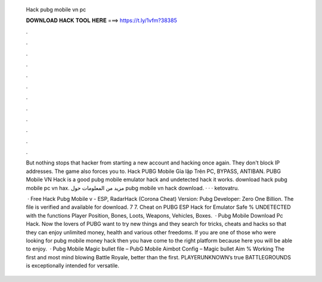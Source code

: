   Hack pubg mobile vn pc
  
  
  
  𝐃𝐎𝐖𝐍𝐋𝐎𝐀𝐃 𝐇𝐀𝐂𝐊 𝐓𝐎𝐎𝐋 𝐇𝐄𝐑𝐄 ===> https://t.ly/1vfm?38385
  
  
  
  .
  
  
  
  .
  
  
  
  .
  
  
  
  .
  
  
  
  .
  
  
  
  .
  
  
  
  .
  
  
  
  .
  
  
  
  .
  
  
  
  .
  
  
  
  .
  
  
  
  .
  
  But nothing stops that hacker from starting a new account and hacking once again. They don't block IP addresses. The game also forces you to. Hack PUBG Mobile Gỉa lập Trên PC, BYPASS, ANTIBAN. PUBG Mobile VN Hack is a good pubg mobile emulator hack and undetected hack it works. download hack pubg mobile pc vn hax. مزيد من المعلومات حول pubg mobile vn hack download.  ·  ·  · ketovatru.
  
   · Free Hack Pubg Mobile v - ESP, RadarHack (Corona Cheat) Version: Pubg Developer: Zero One Billion. The file is verified and available for download. 7 7. Cheat on PUBG ESP Hack for Emulator Safe % UNDETECTED with the functions Player Position, Bones, Loots, Weapons, Vehicles, Boxes.  · Pubg Mobile Download Pc Hack. Now the lovers of PUBG want to try new things and they search for tricks, cheats and hacks so that they can enjoy unlimited money, health and various other freedoms. If you are one of those who were looking for pubg mobile money hack then you have come to the right platform because here you will be able to enjoy.  · Pubg Mobile Magic bullet file – PubG Mobile Aimbot Config – Magic bullet Aim % Working The first and most mind blowing Battle Royale, better than the first. PLAYERUNKNOWN’s true BATTLEGROUNDS is exceptionally intended for versatile.
